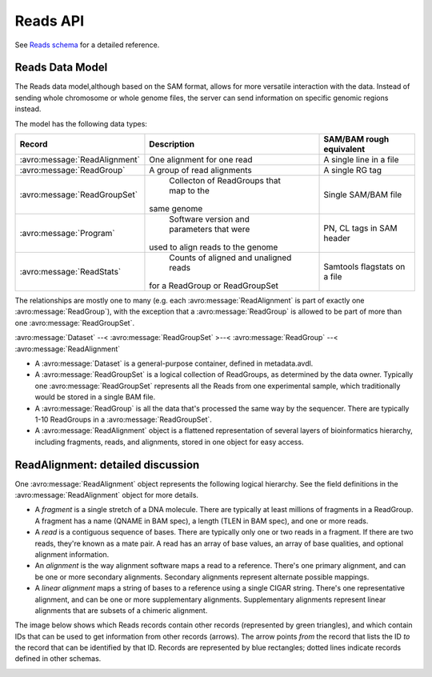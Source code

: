 .. _reads:


Reads API
!!!!!!!!!

See `Reads schema <../schemas/reads.html>`_ for a detailed reference.


Reads Data Model
@@@@@@@@@@@@@@@@

The Reads data model,although based on the SAM format, allows for more
versatile interaction with the data.  Instead of sending whole
chromosome or whole genome files, the server can send information on
specific genomic regions instead.

The model has the following data types:

============================== ============================================ ==================
Record                         | Description                                SAM/BAM rough equivalent
============================== ============================================ ==================
:avro:message:`ReadAlignment`   | One alignment for one read                 A single line in a file
:avro:message:`ReadGroup`       | A group of read alignments                 A single RG tag
:avro:message:`ReadGroupSet`    | Collecton of ReadGroups that map to the    Single SAM/BAM file
                               | same genome
:avro:message:`Program`         | Software version and parameters that were  PN, CL tags in SAM header
                               | used to align reads to the genome
:avro:message:`ReadStats`       | Counts of aligned and unaligned reads      Samtools flagstats on a file
                               | for a ReadGroup or ReadGroupSet
============================== ============================================ ==================

The relationships are mostly one to many (e.g. each
:avro:message:`ReadAlignment` is part of exactly one
:avro:message:`ReadGroup`), with the exception that a
:avro:message:`ReadGroup` is allowed to be part of more than one
:avro:message:`ReadGroupSet`.

:avro:message:`Dataset` --< :avro:message:`ReadGroupSet` >--< :avro:message:`ReadGroup` --< :avro:message:`ReadAlignment`

* A :avro:message:`Dataset` is a general-purpose container, defined in
  metadata.avdl.
* A :avro:message:`ReadGroupSet` is a logical collection of ReadGroups,
  as determined by the data owner.  Typically one
  :avro:message:`ReadGroupSet` represents all the Reads from one
  experimental sample, which traditionally would be stored in a single
  BAM file.
* A :avro:message:`ReadGroup` is all the data that's processed the same
  way by the sequencer.  There are typically 1-10 ReadGroups in a
  :avro:message:`ReadGroupSet`.
* A :avro:message:`ReadAlignment` object is a flattened representation
  of several layers of bioinformatics hierarchy, including fragments,
  reads, and alignments, stored in one object for easy access.


ReadAlignment: detailed discussion
@@@@@@@@@@@@@@@@@@@@@@@@@@@@@@@@@@

One :avro:message:`ReadAlignment` object represents the following
logical hierarchy. See the field definitions in the
:avro:message:`ReadAlignment` object for more details.

.. image:: /_static/read_alignment_diagrams.png

* A *fragment* is a single stretch of a DNA molecule.  There are
  typically at least millions of fragments in a ReadGroup.  A fragment
  has a name (QNAME in BAM spec), a length (TLEN in BAM spec), and one
  or more reads.
* A *read* is a contiguous sequence of bases. There are typically only
  one or two reads in a fragment. If there are two reads, they're
  known as a mate pair.  A read has an array of base values, an array
  of base qualities, and optional alignment information.
* An *alignment* is the way alignment software maps a read to a
  reference.  There's one primary alignment, and can be one or more
  secondary alignments.  Secondary alignments represent alternate
  possible mappings.
* A *linear alignment* maps a string of bases to a reference using a
  single CIGAR string. There's one representative alignment, and can
  be one or more supplementary alignments. Supplementary alignments
  represent linear alignments that are subsets of a chimeric
  alignment.

The image below shows which Reads records contain other records
(represented by green triangles), and which contain IDs that can be
used to get information from other records (arrows). The arrow points
*from* the record that lists the ID *to* the record that can be
identified by that ID. Records are represented by blue rectangles;
dotted lines indicate records defined in other schemas.

.. image:: /_static/reads_schema.png
 
